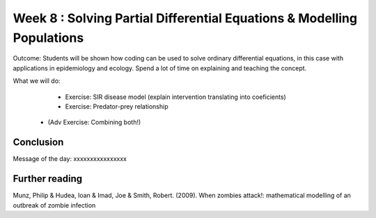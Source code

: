 Week 8 : Solving Partial Differential Equations & Modelling Populations
==============================

Outcome: Students will be shown how coding can be used to solve ordinary differential equations, in this case with applications in epidemiology and ecology. Spend a lot of time on explaining and teaching the concept. 

What we will do:
	* Exercise: SIR disease model (explain intervention translating into coeficients)
	* Exercise: Predator-prey relationship
    * (Adv Exercise: Combining both!)

Conclusion
----------
Message of the day: xxxxxxxxxxxxxxxx

Further reading
---------------
Munz, Philip & Hudea, Ioan & Imad, Joe & Smith, Robert. (2009). When zombies attack!: mathematical modelling of an outbreak of zombie infection